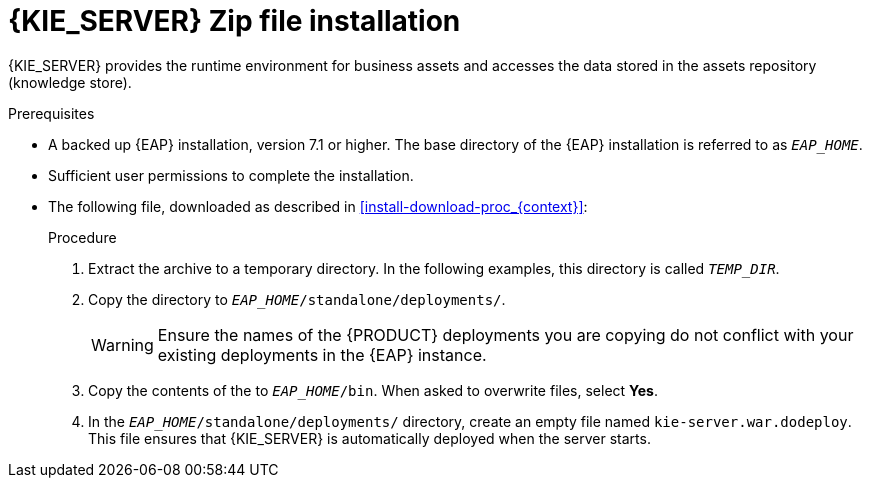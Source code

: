[id='eap_execution_server_download_install_proc']

= {KIE_SERVER} Zip file installation

{KIE_SERVER} provides the runtime environment for business assets and accesses the data stored in the assets repository (knowledge store).

.Prerequisites
* A backed up {EAP} installation, version 7.1 or higher. The base directory of the {EAP} installation is referred to as `__EAP_HOME__`. 
* Sufficient user permissions to complete the installation.
* The following file, downloaded as described in <<install-download-proc_{context}>>:
+
ifdef::PAM[]
`rhpam-7.0.0.GA-kie-server-ee7.zip`
endif::PAM[]
ifdef::DM[]
`rhdm-7.0.0.GA-kie-server-ee7.zip`
endif::DM[]

.Procedure
. Extract the 
ifdef::PAM[]
`rhpam-7.0.0.GA-kie-server-ee7.zip`
endif::PAM[]
ifdef::DM[]
`rhdm-7.0.0.GA-kie-server-ee7.zip`
endif::DM[]
 archive to a temporary directory. In the following examples, this directory is called `__TEMP_DIR__`.
. Copy the
ifdef::PAM[]
`__TEMP_DIR__/rhpam-7.0.0.GA-kie-server-ee7/rhpam-7.0.0.GA-kie-server-ee7/kie-server.war`
endif::PAM[]
ifdef::DM[]
`__TEMP_DIR__/rhdm-7.0.0.GA-kie-server-ee7/rhdm-7.0.0.GA-kie-server-ee7/kie-server.war`
endif::DM[]
 directory to `__EAP_HOME__/standalone/deployments/`.
+
WARNING: Ensure the names of the {PRODUCT} deployments you are copying do not conflict with your existing deployments in the {EAP} instance.
. Copy the contents of the
ifdef::PAM[]
`__TEMP_DIR__/rhpam-7.0.0.GA-kie-server-ee7/rhpam-7.0.0.GA-kie-server-ee7/SecurityPolicy/`
endif::PAM[]
ifdef::DM[]
`__TEMP_DIR__/rhdm-7.0.0.GA-kie-server-ee7/rhdm-7.0.0.GA-kie-server-ee7/SecurityPolicy/`
endif::DM[]
 to `__EAP_HOME__/bin`. When asked to overwrite files, select *Yes*.
. In the `__EAP_HOME__/standalone/deployments/` directory, create an empty file named `kie-server.war.dodeploy`. This file ensures that {KIE_SERVER} is automatically deployed when the server starts.

